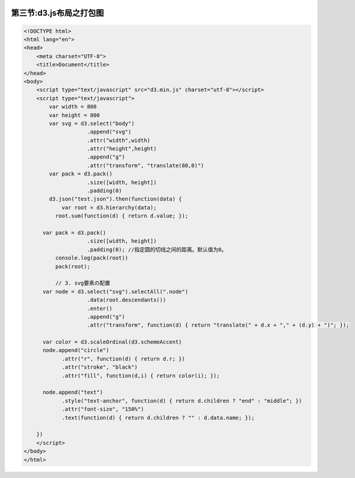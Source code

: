 .. figure:: http://p20tr36iw.bkt.clouddn.com/d3js_pack.jpg
   :alt: 

第三节:d3.js布局之打包图
==========================

.. code:: javascript

    <!DOCTYPE html>
    <html lang="en">
    <head>
        <meta charset="UTF-8">
        <title>Document</title>
    </head>
    <body>
        <script type="text/javascript" src="d3.min.js" charset="utf-8"></script>
        <script type="text/javascript">
            var width = 800
            var height = 800
            var svg = d3.select("body")
                        .append("svg")
                        .attr("width",width)
                        .attr("height",height)
                        .append("g")
                        .attr("transform", "translate(80,0)")
            var pack = d3.pack()
                        .size([width, height])
                        .padding(0)
            d3.json("test.json").then(function(data) {
                var root = d3.hierarchy(data);
              root.sum(function(d) { return d.value; });

          var pack = d3.pack()
                        .size([width, height])
                        .padding(0); //指定圆的切线之间的距离。默认值为0。
              console.log(pack(root))
              pack(root);

              // 3. svg要素の配置
          var node = d3.select("svg").selectAll(".node")
                        .data(root.descendants())
                        .enter()
                        .append("g")
                        .attr("transform", function(d) { return "translate(" + d.x + "," + (d.y) + ")"; });

          var color = d3.scaleOrdinal(d3.schemeAccent)
          node.append("circle")
                .attr("r", function(d) { return d.r; })
                .attr("stroke", "black")
                .attr("fill", function(d,i) { return color(i); });

          node.append("text")
                .style("text-anchor", function(d) { return d.children ? "end" : "middle"; })
                .attr("font-size", "150%")
                .text(function(d) { return d.children ? "" : d.data.name; });

        })
        </script>
    </body>
    </html>


